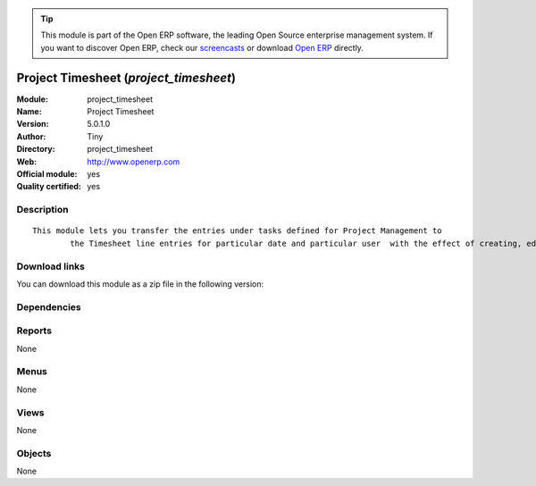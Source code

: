 
.. i18n: .. module:: project_timesheet
.. i18n:     :synopsis: Project Timesheet (Official, Quality Certified)
.. i18n:     :noindex:
.. i18n: .. 

.. module:: project_timesheet
    :synopsis: Project Timesheet (Official, Quality Certified)
    :noindex:
.. 

.. i18n: .. raw:: html
.. i18n: 
.. i18n:       <br />
.. i18n:     <link rel="stylesheet" href="../_static/hide_objects_in_sidebar.css" type="text/css" />

.. raw:: html

      <br />
    <link rel="stylesheet" href="../_static/hide_objects_in_sidebar.css" type="text/css" />

.. i18n: .. tip:: This module is part of the Open ERP software, the leading Open Source 
.. i18n:   enterprise management system. If you want to discover Open ERP, check our 
.. i18n:   `screencasts <http://openerp.tv>`_ or download 
.. i18n:   `Open ERP <http://openerp.com>`_ directly.

.. tip:: This module is part of the Open ERP software, the leading Open Source 
  enterprise management system. If you want to discover Open ERP, check our 
  `screencasts <http://openerp.tv>`_ or download 
  `Open ERP <http://openerp.com>`_ directly.

.. i18n: .. raw:: html
.. i18n: 
.. i18n:     <div class="js-kit-rating" title="" permalink="" standalone="yes" path="/project_timesheet"></div>
.. i18n:     <script src="http://js-kit.com/ratings.js"></script>

.. raw:: html

    <div class="js-kit-rating" title="" permalink="" standalone="yes" path="/project_timesheet"></div>
    <script src="http://js-kit.com/ratings.js"></script>

.. i18n: Project Timesheet (*project_timesheet*)
.. i18n: =======================================
.. i18n: :Module: project_timesheet
.. i18n: :Name: Project Timesheet
.. i18n: :Version: 5.0.1.0
.. i18n: :Author: Tiny
.. i18n: :Directory: project_timesheet
.. i18n: :Web: http://www.openerp.com
.. i18n: :Official module: yes
.. i18n: :Quality certified: yes

Project Timesheet (*project_timesheet*)
=======================================
:Module: project_timesheet
:Name: Project Timesheet
:Version: 5.0.1.0
:Author: Tiny
:Directory: project_timesheet
:Web: http://www.openerp.com
:Official module: yes
:Quality certified: yes

.. i18n: Description
.. i18n: -----------

Description
-----------

.. i18n: ::
.. i18n: 
.. i18n:   This module lets you transfer the entries under tasks defined for Project Management to
.. i18n:           the Timesheet line entries for particular date and particular user  with the effect of creating, editing and deleting either ways.

::

  This module lets you transfer the entries under tasks defined for Project Management to
          the Timesheet line entries for particular date and particular user  with the effect of creating, editing and deleting either ways.

.. i18n: Download links
.. i18n: --------------

Download links
--------------

.. i18n: You can download this module as a zip file in the following version:

You can download this module as a zip file in the following version:

.. i18n:   * `5.0 <http://www.openerp.com/download/modules/5.0/project_timesheet.zip>`_
.. i18n:   * `trunk <http://www.openerp.com/download/modules/trunk/project_timesheet.zip>`_

  * `5.0 <http://www.openerp.com/download/modules/5.0/project_timesheet.zip>`_
  * `trunk <http://www.openerp.com/download/modules/trunk/project_timesheet.zip>`_

.. i18n: Dependencies
.. i18n: ------------

Dependencies
------------

.. i18n:  * :mod:`base`
.. i18n:  * :mod:`project`
.. i18n:  * :mod:`hr_timesheet`

 * :mod:`base`
 * :mod:`project`
 * :mod:`hr_timesheet`

.. i18n: Reports
.. i18n: -------

Reports
-------

.. i18n: None

None

.. i18n: Menus
.. i18n: -------

Menus
-------

.. i18n: None

None

.. i18n: Views
.. i18n: -----

Views
-----

.. i18n: None

None

.. i18n: Objects
.. i18n: -------

Objects
-------

.. i18n: None

None

